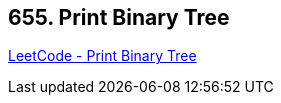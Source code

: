 == 655. Print Binary Tree

https://leetcode.com/problems/print-binary-tree/[LeetCode - Print Binary Tree]

